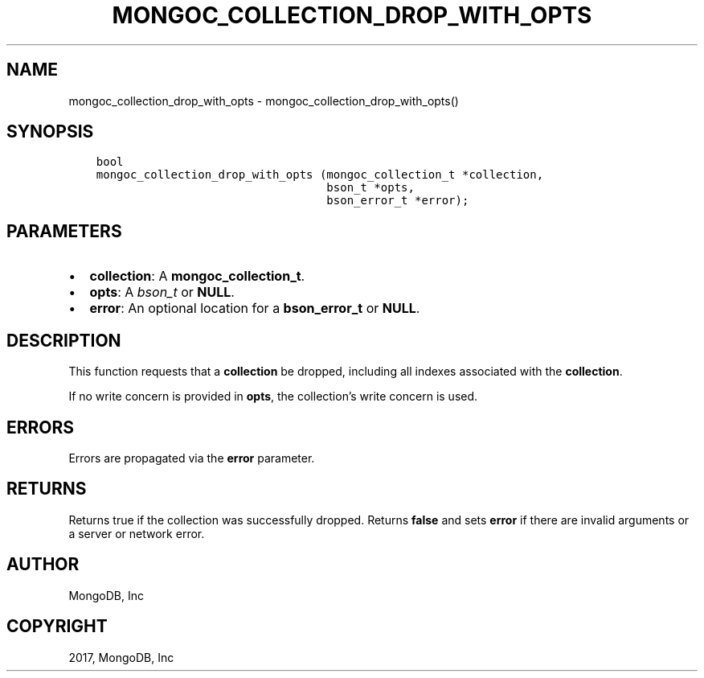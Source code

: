.\" Man page generated from reStructuredText.
.
.TH "MONGOC_COLLECTION_DROP_WITH_OPTS" "3" "Oct 11, 2017" "1.8.1" "MongoDB C Driver"
.SH NAME
mongoc_collection_drop_with_opts \- mongoc_collection_drop_with_opts()
.
.nr rst2man-indent-level 0
.
.de1 rstReportMargin
\\$1 \\n[an-margin]
level \\n[rst2man-indent-level]
level margin: \\n[rst2man-indent\\n[rst2man-indent-level]]
-
\\n[rst2man-indent0]
\\n[rst2man-indent1]
\\n[rst2man-indent2]
..
.de1 INDENT
.\" .rstReportMargin pre:
. RS \\$1
. nr rst2man-indent\\n[rst2man-indent-level] \\n[an-margin]
. nr rst2man-indent-level +1
.\" .rstReportMargin post:
..
.de UNINDENT
. RE
.\" indent \\n[an-margin]
.\" old: \\n[rst2man-indent\\n[rst2man-indent-level]]
.nr rst2man-indent-level -1
.\" new: \\n[rst2man-indent\\n[rst2man-indent-level]]
.in \\n[rst2man-indent\\n[rst2man-indent-level]]u
..
.SH SYNOPSIS
.INDENT 0.0
.INDENT 3.5
.sp
.nf
.ft C
bool
mongoc_collection_drop_with_opts (mongoc_collection_t *collection,
                                  bson_t *opts,
                                  bson_error_t *error);
.ft P
.fi
.UNINDENT
.UNINDENT
.SH PARAMETERS
.INDENT 0.0
.IP \(bu 2
\fBcollection\fP: A \fBmongoc_collection_t\fP\&.
.IP \(bu 2
\fBopts\fP: A \fI\%bson_t\fP or \fBNULL\fP\&.
.IP \(bu 2
\fBerror\fP: An optional location for a \fBbson_error_t\fP or \fBNULL\fP\&.
.UNINDENT
.SH DESCRIPTION
.sp
This function requests that a \fBcollection\fP be dropped, including all indexes associated with the \fBcollection\fP\&.
.sp
If no write concern is provided in \fBopts\fP, the collection’s write concern is used.
.SH ERRORS
.sp
Errors are propagated via the \fBerror\fP parameter.
.SH RETURNS
.sp
Returns true if the collection was successfully dropped. Returns \fBfalse\fP and sets \fBerror\fP if there are invalid arguments or a server or network error.
.SH AUTHOR
MongoDB, Inc
.SH COPYRIGHT
2017, MongoDB, Inc
.\" Generated by docutils manpage writer.
.
